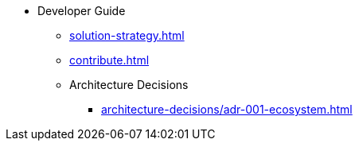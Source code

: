 * Developer Guide
** xref:solution-strategy.adoc[]
** xref:contribute.adoc[]
** Architecture Decisions
*** xref:architecture-decisions/adr-001-ecosystem.adoc[]
